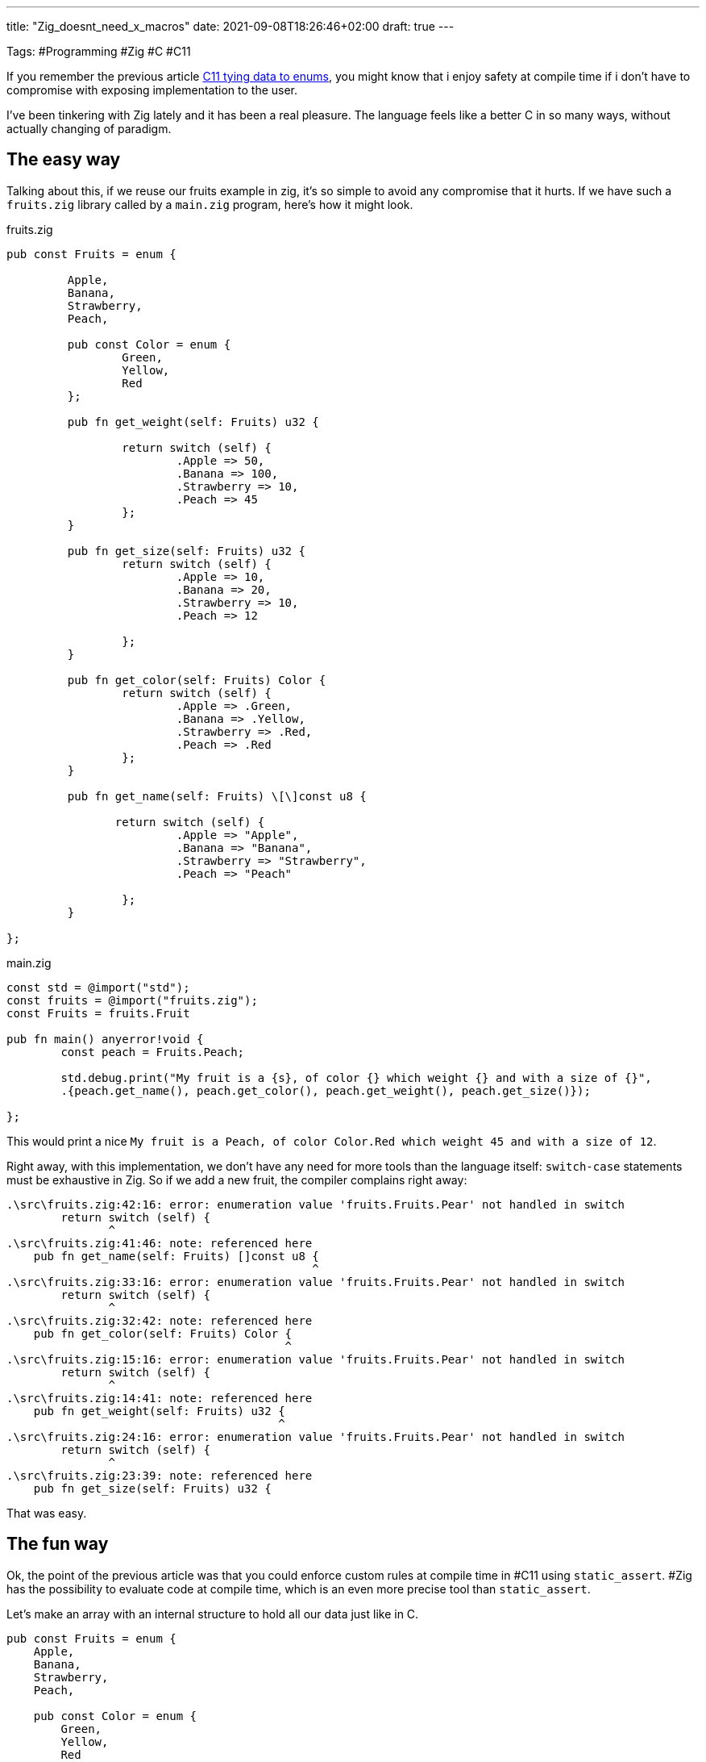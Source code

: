 ---
title: "Zig_doesnt_need_x_macros"
date: 2021-09-08T18:26:46+02:00
draft: true
---

Tags: #Programming  #Zig #C #C11

If you remember the previous article xref:c11_tying_data_to_enums.adoc[C11 tying data to enums], you might know that i enjoy safety at compile time if i don't have to compromise with exposing implementation to the user.

I've been tinkering with Zig lately and it has been a real pleasure. The language feels like a better C in so many ways, without actually changing of paradigm.

## The easy way

Talking about this, if we reuse our fruits example in zig, it's so simple to avoid any compromise that it hurts. If we have such a `fruits.zig` library called by a `main.zig` program, here's how it might look.

fruits.zig

```zig
pub const Fruits = enum {

	 Apple,
	 Banana,
	 Strawberry,
	 Peach,

	 pub const Color = enum {
		 Green,
		 Yellow,
		 Red
	 };

	 pub fn get_weight(self: Fruits) u32 {

		 return switch (self) {
			 .Apple => 50,
			 .Banana => 100,
			 .Strawberry => 10,
			 .Peach => 45
		 };
	 }

	 pub fn get_size(self: Fruits) u32 {
		 return switch (self) {
			 .Apple => 10,
			 .Banana => 20,
			 .Strawberry => 10,
			 .Peach => 12

		 };
	 }

	 pub fn get_color(self: Fruits) Color {
		 return switch (self) {
			 .Apple => .Green,
			 .Banana => .Yellow,
			 .Strawberry => .Red,
			 .Peach => .Red
		 };
	 }

	 pub fn get_name(self: Fruits) \[\]const u8 {

	 	return switch (self) {
			 .Apple => "Apple",
			 .Banana => "Banana",
			 .Strawberry => "Strawberry",
			 .Peach => "Peach"

		 };
	 }

};
```

main.zig

```zig
const std = @import("std");
const fruits = @import("fruits.zig");
const Fruits = fruits.Fruit

pub fn main() anyerror!void {
 	const peach = Fruits.Peach;

 	std.debug.print("My fruit is a {s}, of color {} which weight {} and with a size of {}",
	.{peach.get_name(), peach.get_color(), peach.get_weight(), peach.get_size()});

};
```

This would print a nice `My fruit is a Peach, of color Color.Red which weight 45 and with a size of 12`.

Right away, with this implementation, we don't have any need for more tools than the language itself: `switch-case` statements must be exhaustive in Zig. So if we add a new fruit, the compiler complains right away:

```gcc
.\src\fruits.zig:42:16: error: enumeration value 'fruits.Fruits.Pear' not handled in switch
        return switch (self) {
               ^
.\src\fruits.zig:41:46: note: referenced here
    pub fn get_name(self: Fruits) []const u8 {
                                             ^
.\src\fruits.zig:33:16: error: enumeration value 'fruits.Fruits.Pear' not handled in switch
        return switch (self) {
               ^
.\src\fruits.zig:32:42: note: referenced here
    pub fn get_color(self: Fruits) Color {
                                         ^
.\src\fruits.zig:15:16: error: enumeration value 'fruits.Fruits.Pear' not handled in switch
        return switch (self) {
               ^
.\src\fruits.zig:14:41: note: referenced here
    pub fn get_weight(self: Fruits) u32 {
                                        ^
.\src\fruits.zig:24:16: error: enumeration value 'fruits.Fruits.Pear' not handled in switch
        return switch (self) {
               ^
.\src\fruits.zig:23:39: note: referenced here
    pub fn get_size(self: Fruits) u32 {
```

That was easy.

## The fun way

Ok, the point of the previous article was that you could enforce custom rules at compile time in #C11 using `static_assert`. #Zig has the possibility to evaluate code at compile time, which is an even more precise tool than `static_assert`.

Let's make an array with an internal structure to hold all our data just like in C.

```zig
pub const Fruits = enum {
    Apple,
    Banana,
    Strawberry,
    Peach,

    pub const Color = enum {
        Green,
        Yellow,
        Red
    };

    const Data = struct {
        enum_value: Fruits,
        weight: u32,
        size: u32,
        color: Color,
        name: []const u8
    };

    const internal_data = [_]Data {
        .{.enum_value = .Apple, .weight = 50, .size = 10, .color =  .Green, .name = "Apple"},
        .{.enum_value = .Banana, .weight = 100, .size = 20, .color =  .Yellow, .name = "Banana"},
        .{.enum_value = .Strawberry, .weight = 10, .size = 2,  .color = .Red, .name = "Strawberry"},
        .{.enum_value = .Peach, .weight = 45, .size = 12, .color =  .Red, .name = "Peach"},
    };

    pub fn get_weight(self: Fruits) u32 {
        return for (internal_data) |data| {
            if(data.enum_value == self) {
                break data.weight;
            }
        } else unreachable;
    }

    pub fn get_size(self: Fruits) u32 {
        return for (internal_data) |data| {
            if(data.enum_value == self) {
                break data.size;
            }
        } else unreachable;
    }

    pub fn get_color(self: Fruits) Color {
        return for (internal_data) |data| {
            if(data.enum_value == self) {
                break data.color;
            }
        }  else unreachable;
    }

    pub fn get_name(self: Fruits) []const u8 {
        return for (internal_data) |data| {
            if(data.enum_value == self) {
                break data.name;
            }
        } else unreachable;
    }
};
```

Notice the `else unreachable` that informs the compiler that we will ALWAYS have something to return out of our internal_data array. If we fail to comply, this is undefined behavior (at worst. On safe builds, it will just panic).

What we want to enforce is that for each value in our enum, one line of the array is available and contains all our data.

That last part is easy: except if you put voluntarily a default value, it's impossible to instantiate a struct in zig without putting a value explicitly in all fields. We're not gonna focus on that.

What we are going to focus though, is the first part.

Let's open a `comptime` block and check this.

```zig
comptime {
	if(internal_data.len != @typeInfo(Fruits).Enum.fields.len) {
		@compileError("Some data is missing in internal_data");
	}
}
```

Wow. That was hard. Let's check, if i add a new fruit...

```gcc
.\src\fruits.zig:31:13: error: Some data is missing in internal_data
            @compileError("Some data is missing in internal_data");
```

Ok. This is nice. But do you know what was impossible to check with `static_assert` that now we can do? Checking that there is _one and only one line for each different enum value_.

Come on, this is easy, we can evaluate _anything_ at compile time in zig.

```zig
comptime {
	if(internal_data.len != @typeInfo(Fruits).Enum.fields.len) {
		@compileError("Some data is missing in internal_data");
	}

	inline for(@typeInfo(Fruits).Enum.fields) |enum_value| {
		var already_found = false;
		for(internal_data) |data| {
			if(@enumToInt(data.enum_value) == enum_value.value) {
				if(already_found) {
					@compileError("Duplicate entries!");
				}
				else
				{
					already_found = true;
				}
			}
		}
	}
}
```

This was less easy, as there is no direct way to iterate over an enum, but this is still clear enough. Now if i replace my `.enum_value = .Peach` by `.enum_value = .Apple` in the last line of my array, this gives me...

```gcc
.\src\fruits.zig:38:25: error: Duplicate entries!
                        @compileError("Duplicate entries!");
```

This is nice.

## Conclusion

Zig rules.

Also, our compilation messages could have been more clearer, using `@compileLog` for example. But this is for another time.

Also, remember, this doesn't exposes any implementation detail to the user. If in `main.zig` i try to access `Fruits.internal_data` ...

```gcc
.\src\main.zig:7:28: error: 'internal_data' is private
    const internal = Fruits.internal_data;
                           ^
.\src\fruits.zig:21:5: note: declared here
    const internal_data = [_]Data {
```

I'll be frank, i am very hyped for Zig.